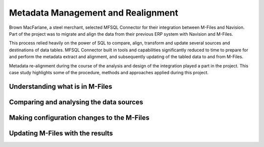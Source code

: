 Metadata Management and Realignment
===================================

Brown MacFarlane, a steel merchant, selected MFSQL Connector for their integration between M-Files and Navision. Part of the project was to migrate and align the data from their previous ERP system with Navision and M-Files.

This process relied heavily on the power of SQL to compare, align, transform and update several sources and destinations of data tables.  MFSQL Connector built in tools and capabilities significantly reduced to time to prepare for and perform the metadata extract and alignment, and subsequently updating of the tabled data to and from M-Files.

Metadata re-alignment during the course of the analysis and design of the integration played a part in the project. This case study highlights some of the procedure, methods and approaches applied during this project.

Understanding what is in M-Files
--------------------------------

Comparing and analysing the data sources
----------------------------------------

Making configuration changes to the M-Files
-------------------------------------------

Updating M-Files with the results
---------------------------------

 
